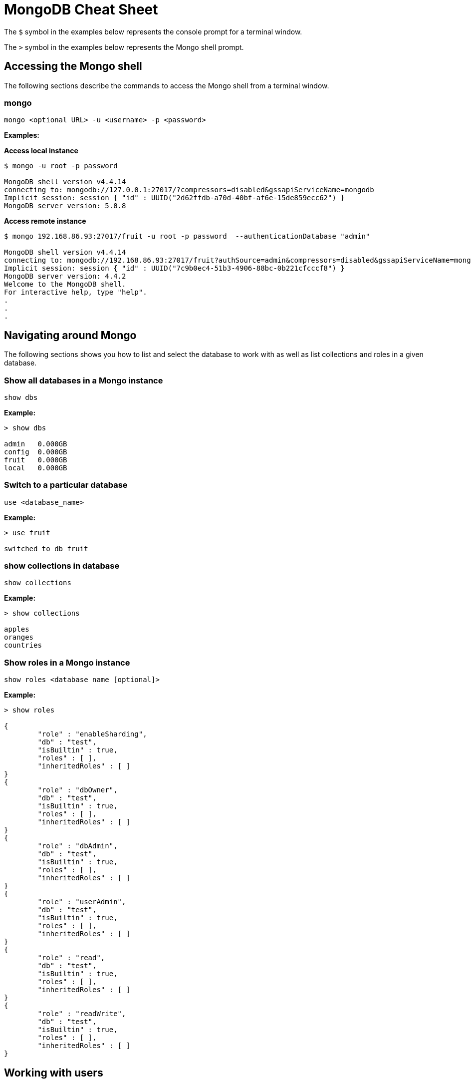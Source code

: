 = MongoDB Cheat Sheet
:experimental: true
:product-name: MongoDB Cheat Sheet

The `$` symbol in the examples below represents the console prompt for a terminal window.

The `>` symbol in the examples below represents the Mongo shell prompt.

== Accessing the Mongo shell

The following sections describe the commands to access the Mongo shell from a terminal window.

=== mongo

`mongo <optional URL> -u <username> -p <password>`

*Examples:*

*Access local instance*

----
$ mongo -u root -p password

MongoDB shell version v4.4.14
connecting to: mongodb://127.0.0.1:27017/?compressors=disabled&gssapiServiceName=mongodb
Implicit session: session { "id" : UUID("2d62ffdb-a70d-40bf-af6e-15de859ecc62") }
MongoDB server version: 5.0.8
----

*Access remote instance*

----
$ mongo 192.168.86.93:27017/fruit -u root -p password  --authenticationDatabase "admin"

MongoDB shell version v4.4.14
connecting to: mongodb://192.168.86.93:27017/fruit?authSource=admin&compressors=disabled&gssapiServiceName=mongodb
Implicit session: session { "id" : UUID("7c9b0ec4-51b3-4906-88bc-0b221cfcccf8") }
MongoDB server version: 4.4.2
Welcome to the MongoDB shell.
For interactive help, type "help".
.
.
.
----

== Navigating around Mongo
The following sections shows you how to list and select the database to work with as well as list collections and roles in a given database.

=== Show all databases in a Mongo instance

`show dbs`

*Example:*

----
> show dbs

admin   0.000GB
config  0.000GB
fruit   0.000GB
local   0.000GB
----

=== Switch to a particular database

`use <database_name>`

*Example:*

----
> use fruit

switched to db fruit
----

=== show collections in database

`show collections`

*Example:*

----
> show collections

apples
oranges
countries
----

=== Show roles in a Mongo instance

`show roles <database name [optional]>`

*Example:*

----
> show roles

{
        "role" : "enableSharding",
        "db" : "test",
        "isBuiltin" : true,
        "roles" : [ ],
        "inheritedRoles" : [ ]
}
{
        "role" : "dbOwner",
        "db" : "test",
        "isBuiltin" : true,
        "roles" : [ ],
        "inheritedRoles" : [ ]
}
{
        "role" : "dbAdmin",
        "db" : "test",
        "isBuiltin" : true,
        "roles" : [ ],
        "inheritedRoles" : [ ]
}
{
        "role" : "userAdmin",
        "db" : "test",
        "isBuiltin" : true,
        "roles" : [ ],
        "inheritedRoles" : [ ]
}
{
        "role" : "read",
        "db" : "test",
        "isBuiltin" : true,
        "roles" : [ ],
        "inheritedRoles" : [ ]
}
{
        "role" : "readWrite",
        "db" : "test",
        "isBuiltin" : true,
        "roles" : [ ],
        "inheritedRoles" : [ ]
}
----

== Working with users

The following sections show you now to create a user, delete a user and list users in a given database.

=== Create user

`db.runCommand(createUser <username> . . . . )`

*Example:*

----
db.runCommand(
   {
     createUser: "cooluser",
     pwd: "newpassword",
     roles: [
       { role: "readWrite", db: "fruit" } 
     ]
   })

{ "ok" : 1 }
----

=== Show users

`show users`

*Example:*

----
> show users

{
    "_id" : "fruit.cooluser",
    "userId" : UUID("78e368a7-dff0-45be-8633-f3d63802ca93"),
    "user" : "cooluser",
    "db" : "fruit",
    "roles" : [
            {
                "role" : "readWrite",
                "db" : "fruit"
            }
    ],
    "mechanisms" : [
            "SCRAM-SHA-1",
            "SCRAM-SHA-256"
    ]
}
----

=== Delete user

`db.dropUser("<user_name>")`

*Example:*

----
> use fruit
switched to db fruit

> db.dropUser("cooluser")
true
----

Or

----
> use fruit
switched to db fruit

> db.runCommand( { dropUser: "cooluser" } )
{ "ok" : 1 }
----

== Working with a collection

A collection is an array of documents that exist within a given database. You can think of a document as a NoSQL record.

The following sections show you how to create and delete a collection in a given database as well as how to list collections in a given 
database.

=== Create a collection

`db.createCollection(<collection_name>)`

*Example:*

```
> db.createCollection("pears")

{ "ok" : 1 }
```

=== Show all collections

`show collections`

*Example:*

```
> show collections

apples
oranges
pears
```

=== Delete a collection

`db.<collection_name>.drop()`

*Example:*

``` 
> db.pears.drop()
true
```

== Working with documents

The  following sections show you how perform basic queries against a given database

=== Show all documents in a collection

`db.<collection_name>.find()`

`db.["<collection_name>"].find()`

*Examples:*

----
> db["apples"].find()

 "_id" : ObjectId("627d9053f7e6008a00844a81"), "type" : "granny smith", "price" : 2.99, "countryOfOrigin" : "USA" }
{ "_id" : ObjectId("627d9053f7e6008a00844a82"), "type" : "golden delicious", "price" : 0.99, "countryOfOrigin" : "Ireland" }
{ "_id" : ObjectId("627d9053f7e6008a00844a83"), "type" : "gala", "price" : 1.29, "countryOfOrigin" : "USA" }
{ "_id" : ObjectId("627d9053f7e6008a00844a84"), "type" : "empire", "price" : 1.59, "countryOfOrigin" : "USA" }
{ "_id" : ObjectId("627d9053f7e6008a00844a85"), "type" : "delicious", "price" : 1.59, "countryOfOrigin" : "USA" }
{ "_id" : ObjectId("627d9053f7e6008a00844a86"), "type" : "macintosh", "price" : 0.99, "countryOfOrigin" : "USA" }
{ "_id" : ObjectId("627d9053f7e6008a00844a87"), "type" : "fuji", "price" : 0.99, "countryOfOrigin" : "Chile" }
{ "_id" : ObjectId("627d9053f7e6008a00844a88"), "type" : "golden delicious", "price" : 0.99, "countryOfOrigin" : "Mexico" }
{ "_id" : ObjectId("627d9053f7e6008a00844a89"), "type" : "crab", "price" : 0.09, "countryOfOrigin" : "Canada" }
----

Or

----
> db.apples.find()

 "_id" : ObjectId("627d9053f7e6008a00844a81"), "type" : "granny smith", "price" : 2.99, "countryOfOrigin" : "USA" }
{ "_id" : ObjectId("627d9053f7e6008a00844a82"), "type" : "golden delicious", "price" : 0.99, "countryOfOrigin" : "Ireland" }
{ "_id" : ObjectId("627d9053f7e6008a00844a83"), "type" : "gala", "price" : 1.29, "countryOfOrigin" : "USA" }
{ "_id" : ObjectId("627d9053f7e6008a00844a84"), "type" : "empire", "price" : 1.59, "countryOfOrigin" : "USA" }
{ "_id" : ObjectId("627d9053f7e6008a00844a85"), "type" : "delicious", "price" : 1.59, "countryOfOrigin" : "USA" }
{ "_id" : ObjectId("627d9053f7e6008a00844a86"), "type" : "macintosh", "price" : 0.99, "countryOfOrigin" : "USA" }
{ "_id" : ObjectId("627d9053f7e6008a00844a87"), "type" : "fuji", "price" : 0.99, "countryOfOrigin" : "Chile" }
{ "_id" : ObjectId("627d9053f7e6008a00844a88"), "type" : "golden delicious", "price" : 0.99, "countryOfOrigin" : "Mexico" }
{ "_id" : ObjectId("627d9053f7e6008a00844a89"), "type" : "crab", "price" : 0.09, "countryOfOrigin" : "Canada" }
----

=== Sort all documents in a collection

`db.apples.find().sort({<field_name_1> : <sort_order>, <field_name_2> : <sort_order>, <field_name_n> : <sort_order>,})`

Where `<sort_order>` is 1, the documents will be listed in ascending order; -1 indicates descending order.

*Example:*

The following example shows how to sort all documents in ascending first sorting on `countryOfOrigin` and then sorting on `price`.

```
> db.apples.find().sort({countryOfOrigin : 1, price: 1})
{ "_id" : ObjectId("627e79917107db0de3aeb497"), "type" : "crab", "price" : 0.09, "countryOfOrigin" : "Canada" }
{ "_id" : ObjectId("627e79917107db0de3aeb495"), "type" : "fuji", "price" : 0.99, "countryOfOrigin" : "Chile" }
{ "_id" : ObjectId("627e79917107db0de3aeb490"), "type" : "golden delicious", "price" : 0.99, "countryOfOrigin" : "Ireland" }
{ "_id" : ObjectId("627e79917107db0de3aeb496"), "type" : "golden delicious", "price" : 0.99, "countryOfOrigin" : "Mexico" }
{ "_id" : ObjectId("627e79917107db0de3aeb494"), "type" : "macintosh", "price" : 0.99, "countryOfOrigin" : "USA" }
{ "_id" : ObjectId("627e79917107db0de3aeb491"), "type" : "gala", "price" : 1.29, "countryOfOrigin" : "USA" }
{ "_id" : ObjectId("627e79917107db0de3aeb492"), "type" : "empire", "price" : 1.59, "countryOfOrigin" : "USA" }
{ "_id" : ObjectId("627e79917107db0de3aeb493"), "type" : "delicious", "price" : 1.59, "countryOfOrigin" : "USA" }
{ "_id" : ObjectId("627e79917107db0de3aeb48f"), "type" : "granny smith", "price" : 2.99, "countryOfOrigin" : "USA" }
```

=== Find one of any document in a collection

`db.<collection_name>.findOne()`

*Example:*

----
> db.apples.findOne()

{
    "_id" : ObjectId("627d9053f7e6008a00844a81"),
    "type" : "granny smith",
    "price" : 2.99,
    "countryOfOrigin" : "USA"
}
----

=== Find a document in a collection according to the Mongo `_id`

When looking up a document by unique identifier, the unique `_id` needs to be cast to an ObjectId.

`db.<collection_name>.findOne({ _id : ObjectId (“<object_identifier>) })`

*Example:*

```
> db.apples.findOne({ _id : ObjectId ("627e79917107db0de3aeb496") })
{
        "_id" : ObjectId("627e79917107db0de3aeb496"),
        "type" : "golden delicious",
        "price" : 0.99,
        "countryOfOrigin" : "Mexico"
}
```

=== Find one of any document in a collection according to query criteria

`db.<collection_name>.findOne({<query:criteria>})`

*Example:*

```
>  db.apples.findOne({price: 0.99})
{
    "_id" : ObjectId("627e79917107db0de3aeb490"),
    "type" : "golden delicious",
    "price" : 0.99,
    "countryOfOrigin" : "Ireland"
}
```

=== Find all documents according to query criteria

`db.<collection_name>.find({ <search_field>: <field_value>, <search_field>: <field_value>})`

*Examples:*

Find all documents that have a `price` that is equal to `0.99`

```
> db.apples.find({price: 0.99})
{ "_id" : ObjectId("627e79917107db0de3aeb490"), "type" : "golden delicious", "price" : 0.99, "countryOfOrigin" : "Ireland" }
{ "_id" : ObjectId("627e79917107db0de3aeb494"), "type" : "macintosh", "price" : 0.99, "countryOfOrigin" : "USA" }
{ "_id" : ObjectId("627e79917107db0de3aeb495"), "type" : "fuji", "price" : 0.99, "countryOfOrigin" : "Chile" }
{ "_id" : ObjectId("627e79917107db0de3aeb496"), "type" : "golden delicious", "price" : 0.99, "countryOfOrigin" : "Mexico" }
```

Find all documents that have a `price` that is equal to `0.99` and a `countryOfOrigin` of `USA`.

```
> db.apples.find({price: 0.99, countryOfOrigin: "USA" })
{ "_id" : ObjectId("627e79917107db0de3aeb494"), "type" : "macintosh", "price" : 0.99, "countryOfOrigin" : "USA" }
```

Find all documents that have a `price` that is greater than `0.99`.

```
> db.apples.find({ price:{$gt: 0.99} })
{ "_id" : ObjectId("627e79917107db0de3aeb48f"), "type" : "granny smith", "price" : 2.99, "countryOfOrigin" : "USA" }
{ "_id" : ObjectId("627e79917107db0de3aeb491"), "type" : "gala", "price" : 1.29, "countryOfOrigin" : "USA" }
{ "_id" : ObjectId("627e79917107db0de3aeb492"), "type" : "empire", "price" : 1.59, "countryOfOrigin" : "USA" }
{ "_id" : ObjectId("627e79917107db0de3aeb493"), "type" : "delicious", "price" : 1.59, "countryOfOrigin" : "USA" }
```

Find all documents that have a `price` that is less than `1.29`.

```
> db.apples.find({ price:{$lt: 1.29} })
{ "_id" : ObjectId("627e79917107db0de3aeb490"), "type" : "golden delicious", "price" : 0.99, "countryOfOrigin" : "Ireland" }
{ "_id" : ObjectId("627e79917107db0de3aeb494"), "type" : "macintosh", "price" : 0.99, "countryOfOrigin" : "USA" }
{ "_id" : ObjectId("627e79917107db0de3aeb495"), "type" : "fuji", "price" : 0.99, "countryOfOrigin" : "Chile" }
{ "_id" : ObjectId("627e79917107db0de3aeb496"), "type" : "golden delicious", "price" : 0.99, "countryOfOrigin" : "Mexico" }
{ "_id" : ObjectId("627e79917107db0de3aeb497"), "type" : "crab", "price" : 0.09, "countryOfOrigin" : "Canada" }
```

=== Add a field to all documents in a collection

```
> db.apples.update({},{$set : { "genus":"malus" }},false,true)
WriteResult({ "nMatched" : 9, "nUpserted" : 0, "nModified" : 9 })

> db.apples.find( {price: 0.99})
{ "_id" : ObjectId("627e79917107db0de3aeb490"), "type" : "golden delicious", "price" : 0.99, "countryOfOrigin" : "Ireland", "genus" : "malus" }
{ "_id" : ObjectId("627e79917107db0de3aeb494"), "type" : "macintosh", "price" : 0.99, "countryOfOrigin" : "USA", "genus" : "malus" }
{ "_id" : ObjectId("627e79917107db0de3aeb495"), "type" : "fuji", "price" : 0.99, "countryOfOrigin" : "Chile", "genus" : "malus" }
{ "_id" : ObjectId("627e79917107db0de3aeb496"), "type" : "golden delicious", "price" : 0.99, "countryOfOrigin" : "Mexico", "genus" : "malus" }
```

== Adding, updating and removing documents

The following sections describe how update and remove existing documents in a given database.

=== Adding a document to a collection

`db.<collection_name>.insert({ <document_declaration_in_json>})`

*Example:*

The following example inserts a new document into the `apples` collection

```
> db.apples.insert({ type : "honeycrisp", "price" : 1.79, countryOfOrigin: "New Zealand" })
WriteResult({ "nInserted" : 1 })
```

=== Updating a document in a collection

```
> db.apples.update({ "_id" : ObjectId("627e9200be5baf249878171d") },{ $set:{ "price":1.09} })
WriteResult({ "nMatched" : 1, "nUpserted" : 0, "nModified" : 1 })

> db.apples.find({ "_id" : ObjectId("627e9200be5baf249878171d") } )
{ "_id" : ObjectId("627e9200be5baf249878171d"), "type" : "golden delicious", "price" : 1.09, "countryOfOrigin" : "Mexico" }
```

=== Removing a document in a collection

`db.<collection_name>.remove(<deletion_criteria>)`

*Example:*

```
> db.apples.remove( { "_id" : ObjectId("627e9200be5baf249878171d") })
WriteResult({ "nRemoved" : 1 })
```

=== Removing many documents in a collection

`db.<collection_name>.remove(<deletion_criteria>)`

*Example:*

```
> db.apples.remove({ "countryOfOrigin" : "USA" })
WriteResult({ "nRemoved" : 5 })
```

== Setting query results to a variable

You can use a variable to store the results of query. Once the result is stored, the variable can be used to modify data within the variable. A variable provides a shorthand for working with data.

=== Set the result set of a query to a variable

`var <variable_name> = <mongo_statement>`

```
> var crabapple = db.apples.findOne({ type : "crab" })

> crabapple
{
        "_id" : ObjectId("627ea4c10d8bd2fbf249eae7"),
        "type" : "crab",
        "price" : 0.09,
        "countryOfOrigin" : "Canada"
}
```

=== Set a cursor to a variable

A cursor is a point to documents in a database.

`var <variable_name> = <mongo_statement>`

```
> var usa = db.apples.find({ countryOfOrigin : "USA" })

Display the contents of the variable `usa`.

> usa
{ "_id" : ObjectId("627ea4c10d8bd2fbf249eadf"), "type" : "granny smith", "price" : 2.99, "countryOfOrigin" : "USA" }
{ "_id" : ObjectId("627ea4c10d8bd2fbf249eae1"), "type" : "gala", "price" : 1.29, "countryOfOrigin" : "USA" }
{ "_id" : ObjectId("627ea4c10d8bd2fbf249eae2"), "type" : "empire", "price" : 1.59, "countryOfOrigin" : "USA" }
{ "_id" : ObjectId("627ea4c10d8bd2fbf249eae3"), "type" : "delicious", "price" : 1.59, "countryOfOrigin" : "USA" }
{ "_id" : ObjectId("627ea4c10d8bd2fbf249eae4"), "type" : "macintosh", "price" : 0.99, "countryOfOrigin" : "USA" }
> 
```

=== Manipulating data using a variable

You can making changes in a data assigned to a variable and then persist that data by saving the variable.

*Example:*

```
> var crabapple = db.apples.findOne({ type : "crab" })

> crabapple.price = 0.29
0.29

>  db.apples.save(crabapple)
WriteResult({ "nMatched" : 1, "nUpserted" : 0, "nModified" : 1 })

> db.apples.findOne({ type : "crab" })
{
        "_id" : ObjectId("627ea4c10d8bd2fbf249eae7"),
        "type" : "crab",
        "price" : 0.29,
        "countryOfOrigin" : "Canada"
}

```

== Working with Indexes

An index is digest of data in a Mongo database. If an index does not exist in the database, then Mongo scans every document in the given collection in order to select those documents that match the query statement. The efficiency of using an index is apparent.

A database can have any number of indexes. Indexes are created and removed according to a particular property in the documents. 

=== Get indexes

`db.<collection_name>.getIndexes()`

*Example:*

```
> db.apples.getIndexes()
[ { "v" : 2, "key" : { "_id" : 1 }, "name" : "_id_" } ]
```

=== Add an index

`db.<collection_name>.createIndex(<field_name>, <sort_order>)`

When `<sort_order>` is 1, order is ascending. A `<sort_order>` of -1 is descending order.

*Example:*

``` 
> db.apples.createIndex( { countryOfOrigin: 1 } )

{
    "numIndexesBefore" : 1,
    "numIndexesAfter" : 2,
    "createdCollectionAutomatically" : false,
    "ok" : 1
}

```

=== Drop an index

`db.<collection_name>.dropIndex(<index_name>)`

`db.<collection_name>.dropIndex(<field_name>, <sort_order>)`

An `<sort_order>` is created by concatenating the `<field_name>` with the `<sort_order>` for example `price_1`.

*Example:*

```
> db.apples.dropIndex ("countryOfOrigin_1")
{ "nIndexesWas" : 2, "ok" : 1 }
```

```
> db.apples.dropIndex ({ price : 1})
{ "nIndexesWas" : 3, "ok" : 1 }
```

== Aggregation

Aggregation is the capability to combine two collections together using a single query to create a single result set.


```

The following query combines the `apples` and `countries` collections together. The `apple` collection is combined with the `countries` collection to by using the `apple.countryOfOrigin` field and the data in the `countries.country` as the common join fields.

The statement `{$match:{ countryOfOrigin: "Mexico" }}` indicates the the query will return only those documents in which the field `apples.countryOfOrigin` equals `Mexico`.


> db.apples.aggregate([
    {$match:{ countryOfOrigin: "Mexico" }},
    { $lookup:
        {
           from: "countries",
           localField: "countryOfOrigin",
           foreignField: "country",
           as: "regional_info"
        }
    }
]).pretty()

{
    "_id" : ObjectId("627efc53a96c699c93564740"),
    "type" : "golden delicious",
    "price" : 0.99,
    "countryOfOrigin" : "Mexico",
    "regional_info" : [
        {
            "_id" : ObjectId("627efc54bb142679f4604979"),
            "country" : "Mexico",
            "continent" : "North America"
        }
    ]
}

```

== Dangerous Tasks

The following sections describe tasks that need to be executed with care. 

=== Unintended document creation on insert

*Don't do this:*

The following replaces the entire document, removing all fields except `price`

`db.apples.update({ type : "granny smith" }, { price : 2.49 })`

*Example:*

```
> db.apples.update({ type : "granny smith" }, { price : 2.49 })

> db.apples.find()

{ "_id" : ObjectId("627ec6019145af3d0eca46b9"), "price" : 2.49 }
{ "_id" : ObjectId("627ec6019145af3d0eca46ba"), "type" : "golden delicious", "price" : 0.99, "countryOfOrigin" : "Ireland" }
{ "_id" : ObjectId("627ec6019145af3d0eca46bb"), "type" : "gala", "price" : 1.29, "countryOfOrigin" : "USA" }
```

*Do this:*

Using the `$set` keyword in the following only update the `price` field in the document

`db.apples.update({ type : "granny smith" }, {$set : { price : 2.49 }})`

```
> db.apples.update({ type : "granny smith" }, {$set : { price : 2.49 }})
WriteResult({ "nMatched" : 1, "nUpserted" : 0, "nModified" : 1 })

> db.apples.find()
{ "_id" : ObjectId("627ec9c81a9f54fbff86f145"), "type" : "granny smith", "price" : 2.49, "countryOfOrigin" : "USA" }
{ "_id" : ObjectId("627ec9c81a9f54fbff86f146"), "type" : "golden delicious", "price" : 0.99, "countryOfOrigin" : "Ireland" }
{ "_id" : ObjectId("627ec9c81a9f54fbff86f147"), "type" : "gala", "price" : 1.29, "countryOfOrigin" : "USA" }

```

=== Dropping an entire collection

`db.<collection_name>.drop()`

*Example:*

```
> db.apples.drop()
```

=== Dropping an entire database

`<database>.dropDatabase()`

*Example:*

```
> use fruit

> db.dropDatabase()
{ "ok" : 1 }
```

== The collection data used in the examples

=== Apples

```json
[
    { "type": "granny smith", "price": 2.99, "countryOfOrigin": "USA" },
    { "type": "golden delicious", "price": 0.99, "countryOfOrigin": "Ireland" },
    { "type": "gala", "price": 1.29, "countryOfOrigin": "USA" },
    { "type": "empire", "price": 1.59, "countryOfOrigin": "USA" },
    { "type": "delicious", "price": 1.59, "countryOfOrigin": "USA" },
    { "type": "macintosh", "price": 0.99, "countryOfOrigin": "USA" },
    { "type": "fuji", "price": 0.99, "countryOfOrigin": "Chile" },
    { "type": "golden delicious", "price": 0.99, "countryOfOrigin": "Mexico" },
    { "type": "crab", "price": 0.09, "countryOfOrigin": "Canada"
    }
]
```

=== Oranges

```json
[
    { "type": "navel", "price": 2.99, "countryOfOrigin": "USA" },
    { "type": "seville", "price": 0.99, "countryOfOrigin": "Spain" },
    { "type": "blood", "price": 1.69, "countryOfOrigin": "USA" },
    { "type": "mandarin", "price": 1.59, "countryOfOrigin": "USA" },
    { "type": "jaffa", "price": 1.59, "countryOfOrigin": "Israel" },
    { "type": "lima", "price": 0.99, "countryOfOrigin": "Brazil" },
    { "type": "cara cara", "price": 0.99, "countryOfOrigin": "Venezuela" },
    { "type": "cara cara", "price": 1.29, "countryOfOrigin": "USA" },
    { "type": "cherry", "price": 1.09, "countryOfOrigin": "Japan" },
    { "type": "queen", "price": 1.09, "countryOfOrigin": "South Africa" }
]
```

=== Countries

```json
[
    { "country": "USA", "continent": "North America" },
    { "country": "Spain", "continent": "Europe" },
    { "country": "Brazil", "continent": "South America" },
    { "country": "Venezuela", "continent": "South America" },
    { "country": "Japan", "continent": "Asia" },
    { "country": "South Africa", "continent": "Africa" },
    { "country": "Chile", "continent": "South America" },
    { "country": "Ireland", "continent": "Europe" },
    { "country": "Mexico", "continent": "North America" },
    { "country": "Canada", "continent": "North America" },
    { "country": "China", "continent": "Asia" }
]
```
